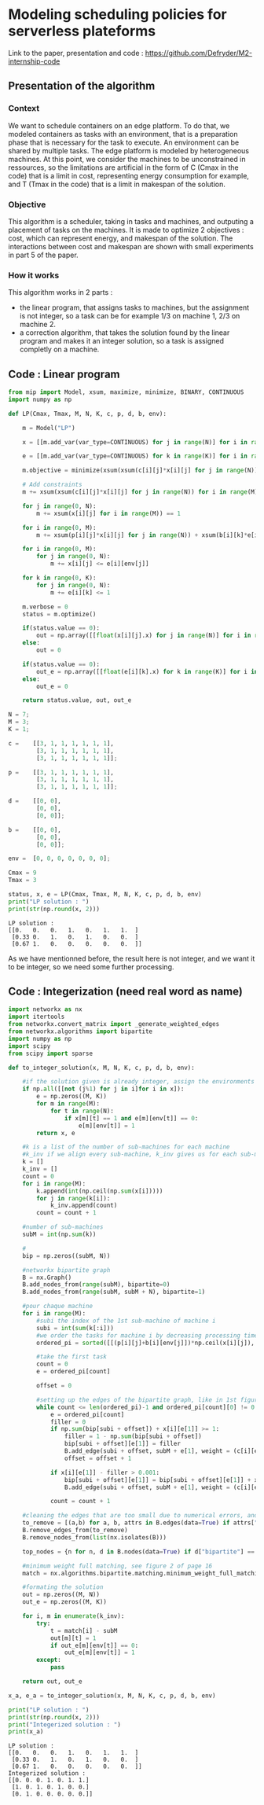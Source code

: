 * Modeling scheduling policies for serverless plateforms
  Link to the paper, presentation and code :
  https://github.com/Defryder/M2-internship-code
  
** Presentation of the algorithm
*** Context
    We want to schedule containers on an edge platform. To do that, we
    modeled containers as tasks with an environment, that is a
    preparation phase that is necessary for the task to execute. An
    environment can be shared by multiple tasks. The edge platform is
    modeled by heterogeneous machines. At this point, we consider the
    machines to be unconstrained in ressources, so the limitations are
    artificial in the form of C (Cmax in the code) that is a limit in
    cost, representing energy consumption for example, and T (Tmax in
    the code) that is a limit in makespan of the solution.
*** Objective
    This algorithm is a scheduler, taking in tasks and machines, and
    outputing a placement of tasks on the machines.
    It is made to optimize 2 objectives : cost, which can represent
    energy, and makespan of the solution.
    The interactions between cost and makespan are shown with small
    experiments in part 5 of the paper.
*** How it works
    This algorithm works in 2 parts :
    - the linear program, that assigns tasks to machines, but the
      assignment is not integer, so a task can be for example 1/3 on
      machine 1, 2/3 on machine 2.
    - a correction algorithm, that takes the solution found by the
      linear program and makes it an integer solution, so a task is
      assigned completly on a machine.
      
** Code : Linear program
    #+begin_src python :results output :exports both :session schedule
from mip import Model, xsum, maximize, minimize, BINARY, CONTINUOUS
import numpy as np

def LP(Cmax, Tmax, M, N, K, c, p, d, b, env):
    
    m = Model("LP")
    
    x = [[m.add_var(var_type=CONTINUOUS) for j in range(N)] for i in range(M)]
    
    e = [[m.add_var(var_type=CONTINUOUS) for k in range(K)] for i in range(M)]
    
    m.objective = minimize(xsum(xsum(c[i][j]*x[i][j] for j in range(N)) for i in range(M)) + xsum(xsum(d[i][k]*e[i][k] for k in range(K)) for i in range(M)))

    # Add constraints
    m += xsum(xsum(c[i][j]*x[i][j] for j in range(N)) for i in range(M)) + xsum(xsum(d[i][k]*e[i][k] for k in range(K)) for i in range(M)) <= Cmax

    for j in range(0, N):
        m += xsum(x[i][j] for i in range(M)) == 1

    for i in range(0, M):
        m += xsum(p[i][j]*x[i][j] for j in range(N)) + xsum(b[i][k]*e[i][k] for k in range(K)) <= Tmax
        
    for i in range(0, M):
        for j in range(0, N):
            m += x[i][j] <= e[i][env[j]]
            
    for k in range(0, K):
        for j in range(0, N):
            m += e[i][k] <= 1

    m.verbose = 0
    status = m.optimize()
    
    if(status.value == 0):
        out = np.array([[float(x[i][j].x) for j in range(N)] for i in range(M)])
    else:
        out = 0
    
    if(status.value == 0):
        out_e = np.array([[float(e[i][k].x) for k in range(K)] for i in range(M)])
    else:
        out_e = 0
    
    return status.value, out, out_e

N = 7;
M = 3;
K = 1;

c =    [[3, 1, 1, 1, 1, 1, 1],
        [3, 1, 1, 1, 1, 1, 1],
        [3, 1, 1, 1, 1, 1, 1]];

p =    [[3, 1, 1, 1, 1, 1, 1],
        [3, 1, 1, 1, 1, 1, 1],
        [3, 1, 1, 1, 1, 1, 1]];

d =    [[0, 0],
        [0, 0],
        [0, 0]];

b =    [[0, 0],
        [0, 0],
        [0, 0]];

env =  [0, 0, 0, 0, 0, 0, 0];

Cmax = 9
Tmax = 3

status, x, e = LP(Cmax, Tmax, M, N, K, c, p, d, b, env)
print("LP solution : ")
print(str(np.round(x, 2)))
    #+end_src

    #+RESULTS:
    : LP solution : 
    : [[0.   0.   0.   1.   0.   1.   1.  ]
    :  [0.33 0.   1.   0.   1.   0.   0.  ]
    :  [0.67 1.   0.   0.   0.   0.   0.  ]]

    As we have mentionned before, the result here is not integer, and
    we want it to be integer, so we need some further processing.

** Code : Integerization (need real word as name)
   #+begin_src python :results output :exports both :session schedule
import networkx as nx
import itertools
from networkx.convert_matrix import _generate_weighted_edges
from networkx.algorithms import bipartite
import numpy as np
import scipy
from scipy import sparse

def to_integer_solution(x, M, N, K, c, p, d, b, env):

    #if the solution given is already integer, assign the environments correctly and return
    if np.all([[not (j%1) for j in i]for i in x]):
        e = np.zeros((M, K))
        for m in range(M):
            for t in range(N):
                if x[m][t] == 1 and e[m][env[t]] == 0:
                    e[m][env[t]] = 1
        return x, e

    #k is a list of the number of sub-machines for each machine
    #k_inv if we align every sub-machine, k_inv gives us for each sub-machine to what machine it correspond
    k = []
    k_inv = []
    count = 0
    for i in range(M):
        k.append(int(np.ceil(np.sum(x[i]))))
        for j in range(k[i]):
            k_inv.append(count)  
        count = count + 1

    #number of sub-machines
    subM = int(np.sum(k))

    #
    bip = np.zeros((subM, N))

    #networkx bipartite graph
    B = nx.Graph()
    B.add_nodes_from(range(subM), bipartite=0)
    B.add_nodes_from(range(subM, subM + N), bipartite=1)

    #pour chaque machine
    for i in range(M):
        #subi the index of the 1st sub-machine of machine i
        subi = int(sum(k[:i]))
        #we order the tasks for machine i by decreasing processing times
        ordered_pi = sorted([[(p[i][j]+b[i][env[j]])*np.ceil(x[i][j]), j] for j in range(N)], reverse=True, key=lambda x: x[0])

        #take the first task
        count = 0
        e = ordered_pi[count]
        
        offset = 0

        #setting up the edges of the bipartite graph, like in 1st figure of page 16
        while count <= len(ordered_pi)-1 and ordered_pi[count][0] != 0:
            e = ordered_pi[count]
            filler = 0
            if np.sum(bip[subi + offset]) + x[i][e[1]] >= 1:
                filler = 1 - np.sum(bip[subi + offset])
                bip[subi + offset][e[1]] = filler
                B.add_edge(subi + offset, subM + e[1], weight = (c[i][e[1]]+d[i][env[e[1]]])*x[i][e[1]])
                offset = offset + 1
            
            if x[i][e[1]] - filler > 0.001:
                bip[subi + offset][e[1]] = bip[subi + offset][e[1]] + x[i][e[1]] - filler
                B.add_edge(subi + offset, subM + e[1], weight = (c[i][e[1]]+d[i][env[e[1]]])*x[i][e[1]])
            
            count = count + 1

    #cleaning the edges that are too small due to numerical errors, and the nodes that are not connected
    to_remove = [(a,b) for a, b, attrs in B.edges(data=True) if attrs["weight"] <= 0.00001]
    B.remove_edges_from(to_remove)
    B.remove_nodes_from(list(nx.isolates(B)))

    top_nodes = {n for n, d in B.nodes(data=True) if d["bipartite"] == 1}

    #minimum weight full matching, see figure 2 of page 16
    match = nx.algorithms.bipartite.matching.minimum_weight_full_matching(B, top_nodes)

    #formating the solution
    out = np.zeros((M, N))
    out_e = np.zeros((M, K))
    
    for i, m in enumerate(k_inv):
        try:
            t = match[i] - subM
            out[m][t] = 1
            if out_e[m][env[t]] == 0:
                out_e[m][env[t]] = 1
        except:
            pass
    
    return out, out_e

x_a, e_a = to_integer_solution(x, M, N, K, c, p, d, b, env)

print("LP solution : ")
print(str(np.round(x, 2)))
print("Integerized solution : ")
print(x_a)
   #+end_src

   #+RESULTS:
   : LP solution : 
   : [[0.   0.   0.   1.   0.   1.   1.  ]
   :  [0.33 0.   1.   0.   1.   0.   0.  ]
   :  [0.67 1.   0.   0.   0.   0.   0.  ]]
   : Integerized solution : 
   : [[0. 0. 0. 1. 0. 1. 1.]
   :  [1. 0. 1. 0. 1. 0. 0.]
   :  [0. 1. 0. 0. 0. 0. 0.]]
